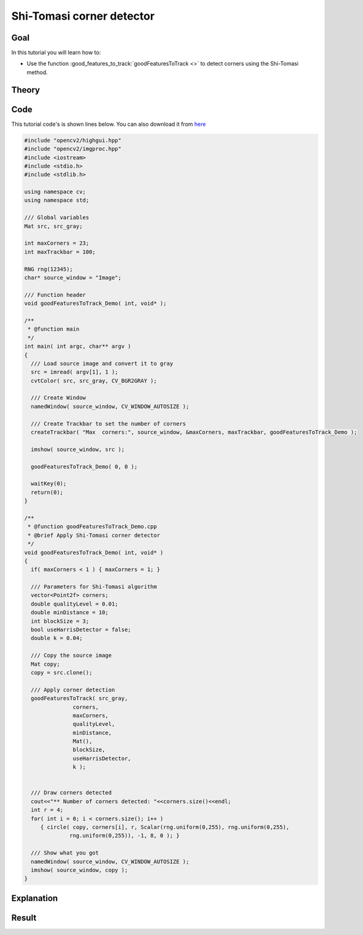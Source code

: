 .. _good_features_to_track:

Shi-Tomasi corner detector
**************************

Goal
=====

In this tutorial you will learn how to:

.. container:: enumeratevisibleitemswithsquare

   * Use the function :good_features_to_track:`goodFeaturesToTrack <>` to detect corners using the Shi-Tomasi method.

Theory
======

Code
====

This tutorial code's is shown lines below. You can also download it from `here <http://code.opencv.org/projects/opencv/repository/revisions/master/raw/samples/cpp/tutorial_code/TrackingMotion/goodFeaturesToTrack_Demo.cpp>`_

.. code-block:: cpp

   #include "opencv2/highgui.hpp"
   #include "opencv2/imgproc.hpp"
   #include <iostream>
   #include <stdio.h>
   #include <stdlib.h>

   using namespace cv;
   using namespace std;

   /// Global variables
   Mat src, src_gray;

   int maxCorners = 23;
   int maxTrackbar = 100;

   RNG rng(12345);
   char* source_window = "Image";

   /// Function header
   void goodFeaturesToTrack_Demo( int, void* );

   /**
    * @function main
    */
   int main( int argc, char** argv )
   {
     /// Load source image and convert it to gray
     src = imread( argv[1], 1 );
     cvtColor( src, src_gray, CV_BGR2GRAY );

     /// Create Window
     namedWindow( source_window, CV_WINDOW_AUTOSIZE );

     /// Create Trackbar to set the number of corners
     createTrackbar( "Max  corners:", source_window, &maxCorners, maxTrackbar, goodFeaturesToTrack_Demo );

     imshow( source_window, src );

     goodFeaturesToTrack_Demo( 0, 0 );

     waitKey(0);
     return(0);
   }

   /**
    * @function goodFeaturesToTrack_Demo.cpp
    * @brief Apply Shi-Tomasi corner detector
    */
   void goodFeaturesToTrack_Demo( int, void* )
   {
     if( maxCorners < 1 ) { maxCorners = 1; }

     /// Parameters for Shi-Tomasi algorithm
     vector<Point2f> corners;
     double qualityLevel = 0.01;
     double minDistance = 10;
     int blockSize = 3;
     bool useHarrisDetector = false;
     double k = 0.04;

     /// Copy the source image
     Mat copy;
     copy = src.clone();

     /// Apply corner detection
     goodFeaturesToTrack( src_gray,
                  corners,
                  maxCorners,
                  qualityLevel,
                  minDistance,
                  Mat(),
                  blockSize,
                  useHarrisDetector,
                  k );


     /// Draw corners detected
     cout<<"** Number of corners detected: "<<corners.size()<<endl;
     int r = 4;
     for( int i = 0; i < corners.size(); i++ )
        { circle( copy, corners[i], r, Scalar(rng.uniform(0,255), rng.uniform(0,255),
                 rng.uniform(0,255)), -1, 8, 0 ); }

     /// Show what you got
     namedWindow( source_window, CV_WINDOW_AUTOSIZE );
     imshow( source_window, copy );
   }

Explanation
============

Result
======

.. image:: images/Feature_Detection_Result_a.jpg
              :align: center

